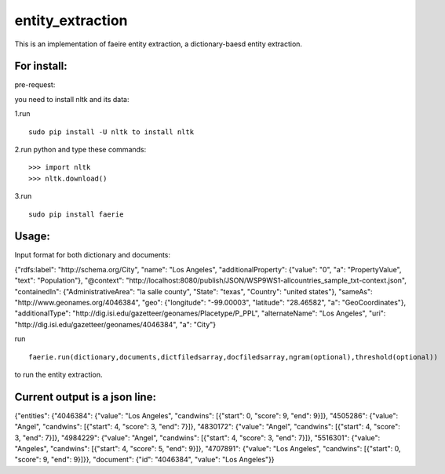 ===================
entity_extraction
===================

This is an implementation of faeire entity extraction, a dictionary-baesd entity extraction.

---------------------
For install:
---------------------

pre-request:

you need to install nltk and its data:

1.run 
::
	sudo pip install -U nltk to install nltk

2.run python and type these commands:
::
	>>> import nltk
	>>> nltk.download()

3.run 
::
	sudo pip install faerie

--------------------
Usage:
--------------------

Input format for both dictionary and documents:

{"rdfs:label": "http://schema.org/City", "name": "Los Angeles", "additionalProperty": {"value": "0", "a": "PropertyValue", "text": "Population"}, "@context": "http://localhost:8080/publish/JSON/WSP9WS1-allcountries_sample_txt-context.json", "containedIn": {"AdministrativeArea": "la salle county", "State": "texas", "Country": "united states"}, "sameAs": "http://www.geonames.org/4046384", "geo": {"longitude": "-99.00003", "latitude": "28.46582", "a": "GeoCoordinates"}, "additionalType": "http://dig.isi.edu/gazetteer/geonames/Placetype/P_PPL", "alternateName": "Los Angeles", "uri": "http://dig.isi.edu/gazetteer/geonames/4046384", "a": "City"}

run 
::
	faerie.run(dictionary,documents,dictfiledsarray,docfiledsarray,ngram(optional),threshold(optional)) 
to run the entity extraction. 

-------------------------------------
Current output is a json line:
-------------------------------------

{"entities": {"4046384": {"value": "Los Angeles", "candwins": [{"start": 0, "score": 9, "end": 9}]}, "4505286": {"value": "Angel", "candwins": [{"start": 4, "score": 3, "end": 7}]}, "4830172": {"value": "Angel", "candwins": [{"start": 4, "score": 3, "end": 7}]}, "4984229": {"value": "Angel", "candwins": [{"start": 4, "score": 3, "end": 7}]}, "5516301": {"value": "Angeles", "candwins": [{"start": 4, "score": 5, "end": 9}]}, "4707891": {"value": "Los Angeles", "candwins": [{"start": 0, "score": 9, "end": 9}]}}, "document": {"id": "4046384", "value": "Los Angeles"}}
